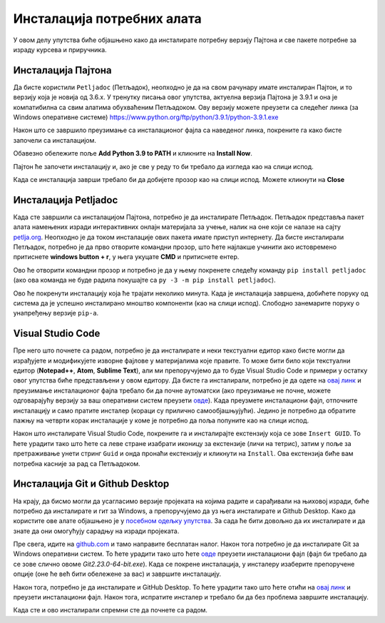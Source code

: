 ===========================
Инсталација потребних алата
===========================

У овом делу упутства биће објашњено како да инсталирате потребну верзију Пајтона и све пакете потребне за израду курсева и приручника. 

Инсталација Пајтона
:::::::::::::::::::

Да бисте користили ``Petljadoc`` (Петљадок), неопходно је да на свом рачунару имате инсталиран Пајтон, и то верзију која је новија од 3.6.х. У тренутку писања овог упутства, актуелна верзија Пајтона је 3.9.1 и она је компатибилна са свим алатима обухваћеним Петљадоком. Ову верзију можете преузети са следећег линка (за Windows оперативне системе) https://www.python.org/ftp/python/3.9.1/python-3.9.1.exe

.. reveal:: napomena_bojе
   :showtitle: Различите верзије Пајтона
   :hidetitle: Сакриј прозор
   
   .. infonote:: **Различите верзије Пајтона**
      
      Ако већ имате инсталирану ранију верзије Пајтона, важно је да она буде новија од верзије 3.6.х. Ако желите да на свом рачунару истовремено користите различите верзије Пајтона (задржите своју стару верзију и инсталирате нову), и то је могуће, али тај случај неће бити покривен овим упутством и то не препоручујемо осим ако нисте потпуно сигурни у своје знање и имате искуства са коришћењем више различитих верзија истовремено. 


Након што се завршило преузимање са инсталационог фајла са наведеног линка, покрените га како бисте започели са инсталацијом.

Обавезно обележите поље **Add Python 3.9 to PATH** и кликните на **Install Now**.

.. image:: ../_images/Python1.png
   :width: 600px   
   :align: center 


Пајтон ће започети инсталацију и, ако је све у реду то би требало да изгледа као на слици испод. 

.. image:: ../_images/Python2.png
   :width: 600px   
   :align: center 

Када се инсталација заврши требало би да добијете прозор као на слици испод. Можете кликнути на **Close** 

.. image:: ../_images/Python3.png
   :width: 600px   
   :align: center 

Инсталација Petljadoc
:::::::::::::::::::::

Када сте завршили са инсталацијом Пајтона, потребно је да инсталирате Петљадок. Петљадок представља пакет алата намењених изради интерактивних онлајн материјала за учење, налик на оне који се налазе на сајту `petlja.org <https:\\petlja.org>`__.  Неопходно је да током инсталације ових пакета имате приступ интернету. Да бисте инсталирали Петљадок, потребно је да прво отворите командни прозор, што ћете најлакше учинити ако истовремено притиснете **windows button + r**, у њега укуцате **CMD** и притиснете ентер. 

.. image:: ../_images/run.png
   :width: 400px   
   :align: center 

Ово ће отворити командни прозор и потребно је да у њему покренете следећу команду ``pip install petljadoc`` (ако ова команда не буде радила покушајте са ``py -3 -m pip install petljadoc``).

.. image:: ../_images/cmd1.png
   :width: 600px   
   :align: center 

Ово ће покренути инсталацију која ће трајати неколико минута. Када је инсталација завршена, добићете поруку од система да је успешно инсталирано мноштво компоненти (као на слици испод). Слободно занемарите поруку о унапређењу верзије ``pip-a``.

.. image:: ../_images/cmd2.png
   :width: 600px   
   :align: center 

Visual Studio Code
::::::::::::::::::

Пре него што почнете са радом, потребно је да инсталирате и неки текстуални едитор како бисте могли да израђујете и модификујете изворне фајлове у материјалима које правите. То може бити било који текстуални едитор (**Notepad++**, **Atom**, **Sublime Text**), али ми препоручујемо да то буде Visual Studio Code и примери у остатку овог упутства биће представљени у овом едитору. Да бисте га инсталирали, потребно је да одете на `овај линк <https://code.visualstudio.com/docs/?dv=win>`__ и преузимање инсталационог фајла требало би да почне аутоматски (ако преузимање не почне, можете одговарајућу верзију за ваш оперативни систем преузети `овде <https://code.visualstudio.com/download>`__). Када преузмете инсталациони фајл, отпочните инсталацију и само пратите инсталер (кораци су прилично самообјашњујући). Једино је потребно да обратите пажњу на четврти корак инсталације у коме је потребно да поља попуните као на слици испод. 

.. image:: ../_images/vsc.png
   :width: 500px   
   :align: center 

Након што инсталирате Visual Studio Code, покрените га и инсталирајте екстензију која се зове ``Insert GUID``. То ћете урадити тако што ћете са леве стране изабрати иконицу за екстензије (личи на тетрис), затим у поље за претраживање унети стринг ``Guid`` и онда пронаћи екстензију и кликнути на ``Install``. Ова екстензија биће вам потребна касније за рад са Петљадоком. 

.. image:: ../_images/vsc2.png
   :width: 800px   
   :align: center 

Инсталација Git и Github Desktop
::::::::::::::::::::::::::::::::

На крају, да бисмо могли да усагласимо верзије пројеката на којима радите и сарађивали на њиховој изради, биће потребно да инсталирате и гит за Windows, а препоручујемо да уз њега инсталирате и Github Desktop. Како да користите ове алате објашњено је у `посебном одељку упутства <https://petlja.github.io/Uputstvo_Autorima/github.html>`__. За сада ће бити довољно да их инсталирате и да знате да они омогућују сарадњу на изради пројеката. 

Пре свега, идите на `github.com <https://github.com>`__ и тамо направите бесплатан налог. Након тога потребно је да инсталирате Git за Windows оперативни систем. То ћете урадити тако што ћете `овде <https://git-scm.com/download/win>`__ преузети инсталациони фајл (фајл би требало да се зове слично овоме *Git2.23.0-64-bit.exe*). Када се покрене инсталација, у инсталеру изаберите препоручене опције (оне ће већ бити обележене за вас) и завршите инсталацију. 

Након тога, потребно је да инсталирате и GitHub Desktop. То ћете урадити тако што ћете отићи на `овај линк <https://desktop.github.com/>`__ и преузети инсталациони фајл. Након тога, испратите инсталер и требало би да без проблема завршите инсталацију. 

Када сте и ово инсталирали спремни сте да почнете са радом. 